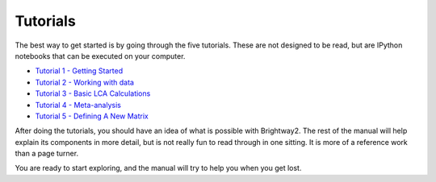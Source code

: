 .. _five-tutorials:

Tutorials
=========

The best way to get started is by going through the five tutorials. These are not designed to be read, but are IPython notebooks that can be executed on your computer.

* `Tutorial 1 - Getting Started <http://nbviewer.ipython.org/url/brightwaylca.org/tutorials/Tutorial%201%20-%20Getting%20Started.ipynb>`_
* `Tutorial 2 - Working with data <http://nbviewer.ipython.org/url/brightwaylca.org/tutorials/Tutorial%202%20-%20Working%20with%20data.ipynb>`_
* `Tutorial 3 - Basic LCA Calculations <http://nbviewer.ipython.org/url/brightwaylca.org/tutorials/Tutorial%203%20-%20Basic%20LCA%20Calculations.ipynb>`_
* `Tutorial 4 - Meta-analysis <http://nbviewer.ipython.org/url/brightwaylca.org/tutorials/Tutorial%204%20-%20Meta-analysis.ipynb>`_
* `Tutorial 5 - Defining A New Matrix <http://nbviewer.ipython.org/url/brightwaylca.org/tutorials/Tutorial%205%20-%20Defining%20A%20New%20Matrix.ipynb>`_

After doing the tutorials, you should have an idea of what is possible with Brightway2. The rest of the manual will help explain its components in more detail, but is not really fun to read through in one sitting. It is more of a reference work than a page turner.

You are ready to start exploring, and the manual will try to help you when you get lost.
